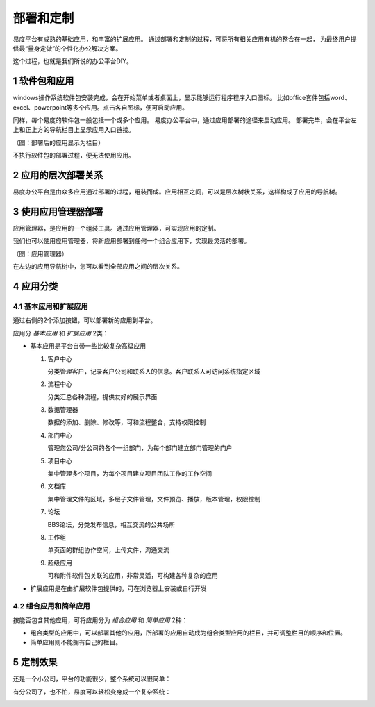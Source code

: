 ============================
部署和定制
============================

易度平台有成熟的基础应用，和丰富的扩展应用。
通过部署和定制的过程，可将所有相关应用有机的整合在一起，
为最终用户提供最“量身定做”的个性化办公解决方案。

这个过程，也就是我们所说的办公平台DIY。

.. sectnum::

软件包和应用
=======================
windows操作系统软件包安装完成，会在开始菜单或者桌面上，显示能够运行程序程序入口图标。 
比如office套件包括word、excel、powerpoint等多个应用。点击各自图标，便可启动应用。

同样，每个易度的软件包一般包括一个或多个应用。
易度办公平台中，通过应用部署的途径来启动应用。
部署完毕，会在平台左上和正上方的导航栏目上显示应用入口链接。

.. image:: img/deploy-tabs.png

（图：部署后的应用显示为栏目）

不执行软件包的部署过程，便无法使用应用。

应用的层次部署关系
==============================
易度办公平台是由众多应用通过部署的过程，组装而成。应用相互之间，可以是层次树状关系，这样构成了应用的导航树。

使用应用管理器部署
==============================
应用管理器，是应用的一个组装工具。通过应用管理器，可实现应用的定制。

我们也可以使用应用管理器，将新应用部署到任何一个组合应用下，实现最灵活的部署。

.. image:: img/appmanager.png
   :width: 600

（图：应用管理器）

在左边的应用导航树中，您可以看到全部应用之间的层次关系。

应用分类
==============================

基本应用和扩展应用
---------------------------
通过右侧的2个添加按钮，可以部署新的应用到平台。

应用分 *基本应用* 和 *扩展应用* 2类：

- 基本应用是平台自带一些比较复杂高级应用

  #. 客户中心

     分类管理客户，记录客户公司和联系人的信息。客户联系人可访问系统指定区域

  #. 流程中心

     分类汇总各种流程，提供友好的展示界面

  #. 数据管理器

     数据的添加、删除、修改等，可和流程整合，支持权限控制

  #. 部门中心

     管理您公司/分公司的各个一组部门，为每个部门建立部门管理的门户

  #. 项目中心

     集中管理多个项目，为每个项目建立项目团队工作的工作空间

  #. 文档库

     集中管理文件的区域，多层子文件管理，文件预览、播放，版本管理，权限控制

  #. 论坛

     BBS论坛，分类发布信息，相互交流的公共场所

  #. 工作组

     单页面的群组协作空间，上传文件，沟通交流

  #. 超级应用

     可和附件软件包关联的应用，非常灵活，可构建各种复杂的应用

- 扩展应用是在由扩展软件包提供的，可在浏览器上安装或自行开发

组合应用和简单应用
--------------------------
按能否包含其他应用，可将应用分为 *组合应用* 和 *简单应用* 2种：

- 组合类型的应用中，可以部署其他的应用，所部署的应用自动成为组合类型应用的栏目，并可调整栏目的顺序和位置。

- 简单应用则不能拥有自己的栏目。

.. image:: img/tabs.png

定制效果
=======================

还是一个小公司，平台的功能很少，整个系统可以很简单：

.. image:: img/small.jpg
   :width: 620

有分公司了，也不怕，易度可以轻松变身成一个复杂系统：

.. image:: img/big.png
   :width: 620

